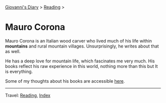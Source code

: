 #+startup: content indent

[[file:../../index.org][Giovanni's Diary]] > [[file:../reading.org][Reading]] >

* Mauro Corona
#+INDEX: Giovanni's Diary!Reading!Mauro Corona

Mauro Corona is an Italian wood carver who lived much of his life
within **mountains** and rural mountain villages. Unsurprisingly, he
writes about that as well.

He has a deep love for mountain life, which fascinates me very
much. His books reflect his raw experience in this world, nothing
more than this but It is everything.

Some of my thoughts about his books are accessible [[file:notes.org][here]].
  
-----

Travel: [[file:../reading.org][Reading]], [[file:../../theindex.org][Index]]
